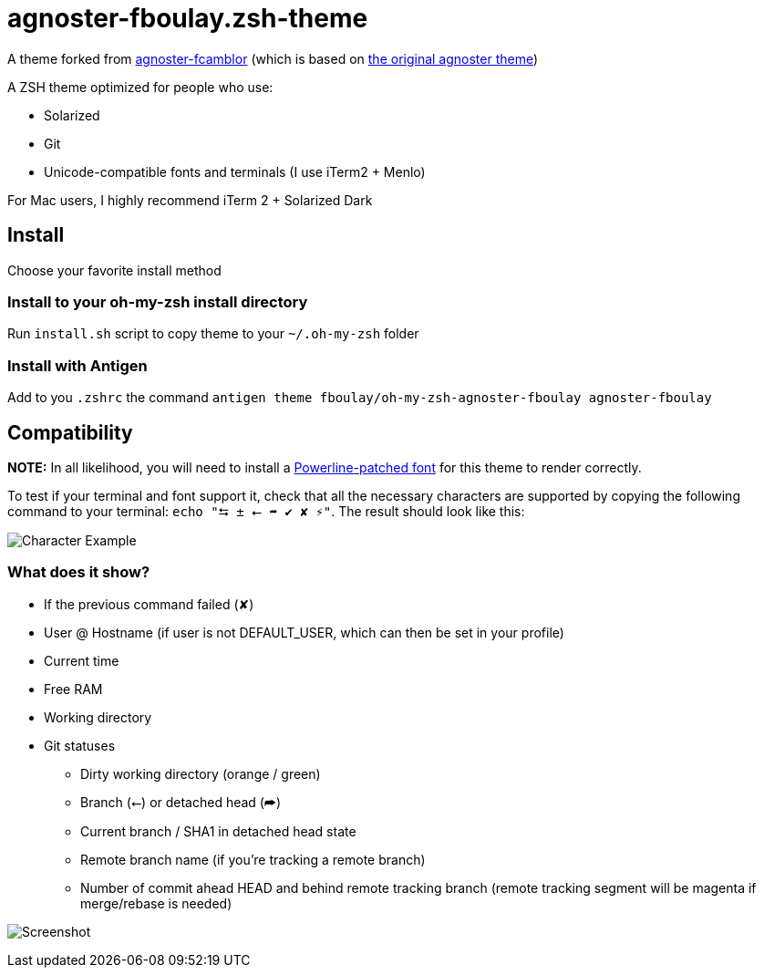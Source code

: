 = agnoster-fboulay.zsh-theme


A theme forked from
https://github.com/fcamblor/oh-my-zsh-agnoster-fcamblor[agnoster-fcamblor] (which is based on https://gist.github.com/agnoster/3712874[the original agnoster theme])

A ZSH theme optimized for people who use:

* Solarized
* Git
* Unicode-compatible fonts and terminals (I use iTerm2 + Menlo)

For Mac users, I highly recommend iTerm 2 + Solarized Dark

== Install

Choose your favorite install method

=== Install to your oh-my-zsh install directory

Run `install.sh` script to copy theme to your `~/.oh-my-zsh` folder

=== Install with Antigen

Add to you `.zshrc` the command `antigen theme fboulay/oh-my-zsh-agnoster-fboulay agnoster-fboulay`

== Compatibility

*NOTE:* In all likelihood, you will need to install a
https://github.com/Lokaltog/powerline-fonts[Powerline-patched font] for
this theme to render correctly.

To test if your terminal and font support it, check that all the
necessary characters are supported by copying the following command to
your terminal: `echo "⮀ ± ⭠ ➦ ✔ ✘ ⚡"`. The result should look like this:

image:http://cl.ly/content/image/2l3w443z363P/aHR0cDovL2YuY2wubHkvaXRlbXMvM2ozTjJpMDMzTzJNM0ozcDFjMjgvU2NyZWVuJTIwU2hvdCUyMDIwMTItMDktMTQlMjBhdCUyMDEyLjA2LjAyJTIwLnBuZw==[Character
Example]

=== What does it show?

* If the previous command failed (✘)
* User @ Hostname (if user is not DEFAULT_USER, which can then be set in
your profile)
* Current time
* Free RAM
* Working directory
* Git statuses
** Dirty working directory (orange / green)
** Branch (⭠) or detached head (➦)
** Current branch / SHA1 in detached head state
** Remote branch name (if you're tracking a remote branch)
** Number of commit ahead HEAD and behind remote tracking branch (remote
tracking segment will be magenta if merge/rebase is needed)

image:/screenshot.png?raw=true[Screenshot]
